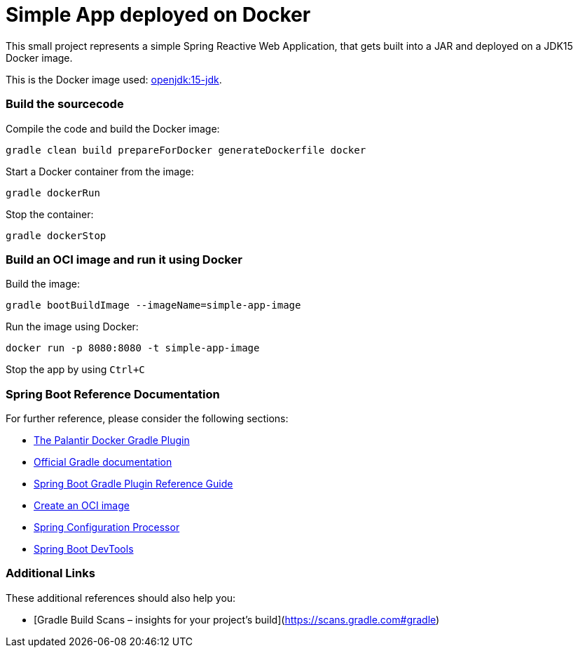 = Simple App deployed on Docker

This small project represents a simple Spring Reactive Web Application, that gets built into a JAR and deployed on a JDK15 Docker image.

This is the Docker image used: https://hub.docker.com/layers/openjdk/library/openjdk/15-jdk/images/sha256-47618f06e1510c9d6651d783669c1a0099e401006c9656acf5328fd0cb90d954?context=explore[openjdk:15-jdk].

=== Build the sourcecode

Compile the code and build the Docker image:
[source,bash]
----
gradle clean build prepareForDocker generateDockerfile docker
----
Start a Docker container from the image:
[source,bash]
----
gradle dockerRun
----
Stop the container:
[source,bash]
----
gradle dockerStop
----

=== Build an OCI image and run it using Docker

Build the image:
[source,bash]
----
gradle bootBuildImage --imageName=simple-app-image
----
Run the image using Docker:
[source,bash]
----
docker run -p 8080:8080 -t simple-app-image
----
Stop the app by using `Ctrl+C`

=== Spring Boot Reference Documentation

For further reference, please consider the following sections:

* https://github.com/palantir/gradle-docker[The Palantir Docker Gradle Plugin]
* https://docs.gradle.org[Official Gradle documentation]
* https://docs.spring.io/spring-boot/docs/2.3.4.RELEASE/gradle-plugin/reference/html/[Spring Boot Gradle Plugin Reference Guide]
* https://docs.spring.io/spring-boot/docs/2.3.4.RELEASE/gradle-plugin/reference/html/#build-image[Create an OCI image]
* https://docs.spring.io/spring-boot/docs/2.3.4.RELEASE/reference/htmlsingle/#configuration-metadata-annotation-processor[Spring Configuration Processor]
* https://docs.spring.io/spring-boot/docs/2.3.4.RELEASE/reference/htmlsingle/#using-boot-devtools[Spring Boot DevTools]

=== Additional Links

These additional references should also help you:

* [Gradle Build Scans – insights for your project's build](https://scans.gradle.com#gradle)

